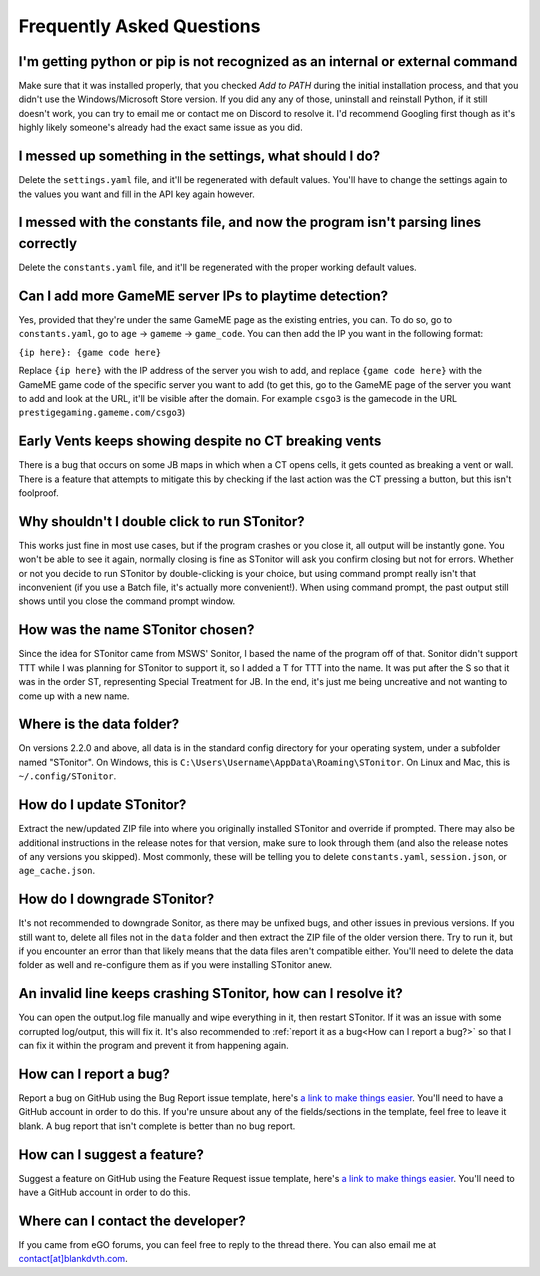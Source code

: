 Frequently Asked Questions
===========================

I'm getting python or pip is not recognized as an internal or external command
-----------------------------------------------------------------------------------

Make sure that it was installed properly, that you checked *Add to PATH* during the initial installation process, and
that you didn't use the Windows/Microsoft Store version. If you did any any of those, uninstall and reinstall Python, if
it still doesn't work, you can try to email me or contact me on Discord to resolve it. I'd recommend Googling first
though as it's highly likely someone's already had the exact same issue as you did.

I messed up something in the settings, what should I do?
--------------------------------------------------------------

Delete the ``settings.yaml`` file, and it'll be regenerated with default values. You'll have to change the settings
again to the values you want and fill in the API key again however.

I messed with the constants file, and now the program isn't parsing lines correctly
----------------------------------------------------------------------------------------

Delete the ``constants.yaml`` file, and it'll be regenerated with the proper working default values.

Can I add more GameME server IPs to playtime detection?
--------------------------------------------------------
Yes, provided that they're under the same GameME page as the existing entries, you can. To do so, go to
``constants.yaml``, go to ``age`` -> ``gameme`` -> ``game_code``. You can then add the IP you want in the following
format:

``{ip here}: {game code here}``

Replace ``{ip here}`` with the IP address of the server you wish to add, and replace ``{game code here}`` with the
GameME game code of the specific server you want to add (to get this, go to the GameME page of the server you want to
add and look at the URL, it'll be visible after the domain. For example ``csgo3`` is the gamecode in the URL
``prestigegaming.gameme.com/csgo3``)

Early Vents keeps showing despite no CT breaking vents
---------------------------------------------------------

There is a bug that occurs on some JB maps in which when a CT opens cells, it gets counted as breaking a vent or wall.
There is a feature that attempts to mitigate this by checking if the last action was the CT pressing a button, but this isn't foolproof.


Why shouldn't I double click to run STonitor?
-------------------------------------------------

This works just fine in most use cases, but if the program crashes or you close it, all output will be instantly gone.
You won't be able to see it again, normally closing is fine as STonitor will ask you confirm closing but not for errors.
Whether or not you decide to run STonitor by double-clicking is your choice, but using command prompt really isn't that
inconvenient (if you use a Batch file, it's actually more convenient!). When using command prompt, the past output still
shows until you close the command prompt window.

How was the name STonitor chosen?
------------------------------------
Since the idea for STonitor came from MSWS' Sonitor, I based the name of the program off of that. Sonitor didn't support
TTT while I was planning for STonitor to support it, so I added a T for TTT into the name. It was put after the S so
that it was in the order ST, representing Special Treatment for JB. In the end, it's just me being uncreative and not
wanting to come up with a new name.

Where is the data folder?
----------------------------

On versions 2.2.0 and above, all data is in the standard config directory for your operating system, under a subfolder
named "STonitor". On Windows, this is ``C:\Users\Username\AppData\Roaming\STonitor``.
On Linux and Mac, this is ``~/.config/STonitor``.

.. deprecated:: 2.2.0
    Prior to version 2.2.0, the data folder was in the same directory as the executable. This is no longer the case (see above).

How do I update STonitor?
---------------------------

Extract the new/updated ZIP file into where you originally installed STonitor and override if prompted. There may also
be additional instructions in the release notes for that version, make sure to look through them (and also the release
notes of any versions you skipped). Most commonly, these will be telling you to delete ``constants.yaml``,
``session.json``, or ``age_cache.json``.

How do I downgrade STonitor?
------------------------------

It's not recommended to downgrade Sonitor, as there may be unfixed bugs, and other issues in previous versions. If you
still want to, delete all files not in the ``data`` folder and then extract the ZIP file of the older version there.
Try to run it, but if you encounter an error than that likely means that the data files aren't compatible either. You'll
need to delete the data folder as well and re-configure them as if you were installing STonitor anew.

An invalid line keeps crashing STonitor, how can I resolve it?
-----------------------------------------------------------------

You can open the output.log file manually and wipe everything in it, then restart STonitor. If it was an issue with some
corrupted log/output, this will fix it. It's also recommended to :ref:`report it as a bug<How can I report a bug?>` so
that I can fix it within the program and prevent it from happening again.

.. versionadded:: 1.0.1
    STonitor will now automatically wipe output.log on error if the config option ``clear_on_error`` is true.

How can I report a bug?
--------------------------

Report a bug on GitHub using the Bug Report issue template, here's
`a link to make things easier <https://github.com/BLANK-TH/STonitor/issues/new?assignees=BLANK-TH&labels=bug&template=bug-report.md&title=>`_.
You'll need to have a GitHub account in order to do this. If you're unsure about any of the fields/sections in the
template, feel free to leave it blank. A bug report that isn't complete is better than no bug report.

How can I suggest a feature?
-------------------------------

Suggest a feature on GitHub using the Feature Request issue template, here's
`a link to make things easier <https://github.com/BLANK-TH/STonitor/issues/new?assignees=BLANK-TH&labels=enhancement&template=feature-request.md&title=>`_.
You'll need to have a GitHub account in order to do this.

Where can I contact the developer?
------------------------------------

If you came from eGO forums, you can feel free to reply to the thread there. You can also email me at
`contact[at]blankdvth.com <mailto:contact@blankdvth.com>`_.
